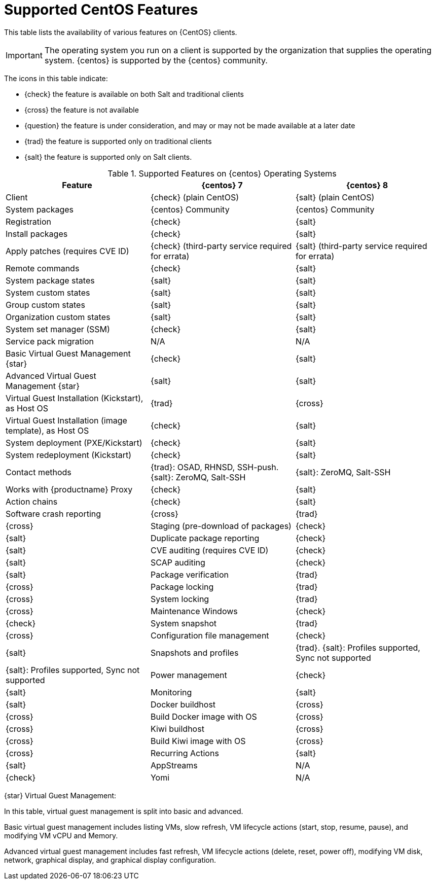 [[supported-features-centos]]
= Supported CentOS Features


This table lists the availability of various features on {CentOS} clients.


[IMPORTANT]
====
The operating system you run on a client is supported by the organization that supplies the operating system.
{centos} is supported by the {centos} community.
====



The icons in this table indicate:

* {check} the feature is available on both Salt and traditional clients
* {cross} the feature is not available
* {question} the feature is under consideration, and may or may not be made available at a later date
* {trad} the feature is supported only on traditional clients
* {salt} the feature is supported only on Salt clients.


[cols="1,1,1", options="header"]
.Supported Features on {centos} Operating Systems
|===

| Feature
| {centos}{nbsp}7
| {centos}{nbsp}8

| Client
| {check} (plain CentOS)
| {salt} (plain CentOS)

| System packages
| {centos} Community
| {centos} Community

| Registration
| {check}
| {salt}

| Install packages
| {check}
| {salt}

| Apply patches (requires CVE ID)
| {check} (third-party service required for errata)
| {salt} (third-party service required for errata)

| Remote commands
| {check}
| {salt}

| System package states
| {salt}
| {salt}

| System custom states
| {salt}
| {salt}

| Group custom states
| {salt}
| {salt}

| Organization custom states
| {salt}
| {salt}

| System set manager (SSM)
| {check}
| {salt}

| Service pack migration
| N/A
| N/A

| Basic Virtual Guest Management {star}
| {check}
| {salt}

| Advanced Virtual Guest Management {star}
| {salt}
| {salt}

| Virtual Guest Installation (Kickstart), as Host OS
| {trad}
| {cross}

| Virtual Guest Installation (image template), as Host OS
| {check}
| {salt}

| System deployment (PXE/Kickstart)
| {check}
| {salt}

| System redeployment (Kickstart)
| {check}
| {salt}

| Contact methods
| {trad}: OSAD, RHNSD, SSH-push. {salt}: ZeroMQ, Salt-SSH
| {salt}: ZeroMQ, Salt-SSH

| Works with {productname} Proxy
| {check}
| {salt}

| Action chains
| {check}
| {salt}

| Software crash reporting
| {cross}
| {trad}
| {cross}

| Staging (pre-download of packages)
| {check}
| {salt}

| Duplicate package reporting
| {check}
| {salt}

| CVE auditing (requires CVE ID)
| {check}
| {salt}

| SCAP auditing
| {check}
| {salt}

| Package verification
| {trad}
| {cross}

| Package locking
| {trad}
| {cross}

| System locking
| {trad}
| {cross}

| Maintenance Windows
| {check}
| {check}

| System snapshot
| {trad}
| {cross}

| Configuration file management
| {check}
| {salt}

| Snapshots and profiles
| {trad}. {salt}: Profiles supported, Sync not supported
| {salt}: Profiles supported, Sync not supported

| Power management
| {check}
| {salt}

| Monitoring
| {salt}
| {salt}

| Docker buildhost
| {cross}
| {cross}

| Build Docker image with OS
| {cross}
| {cross}

| Kiwi buildhost
| {cross}
| {cross}

| Build Kiwi image with OS
| {cross}
| {cross}

| Recurring Actions
| {salt}
| {salt}

| AppStreams
| N/A
| {check}

| Yomi
| N/A
| N/A

|===

{star} Virtual Guest Management:

In this table, virtual guest management is split into basic and advanced.

Basic virtual guest management includes listing VMs, slow refresh, VM lifecycle actions (start, stop, resume, pause), and modifying VM vCPU and Memory.

Advanced virtual guest management includes fast refresh, VM lifecycle actions (delete, reset, power off), modifying VM disk, network, graphical display, and graphical display configuration.
